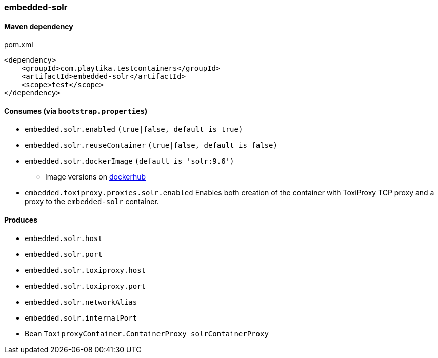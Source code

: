 === embedded-solr

==== Maven dependency

.pom.xml
[source,xml]
----
<dependency>
    <groupId>com.playtika.testcontainers</groupId>
    <artifactId>embedded-solr</artifactId>
    <scope>test</scope>
</dependency>
----

==== Consumes (via `bootstrap.properties`)

* `embedded.solr.enabled` `(true|false, default is true)`
* `embedded.solr.reuseContainer` `(true|false, default is false)`
* `embedded.solr.dockerImage` `(default is 'solr:9.6')`
** Image versions on https://hub.docker.com/_/solr/tags[dockerhub]
* `embedded.toxiproxy.proxies.solr.enabled` Enables both creation of the container with ToxiProxy TCP proxy and a proxy to the `embedded-solr` container.


==== Produces

* `embedded.solr.host`
* `embedded.solr.port`
* `embedded.solr.toxiproxy.host`
* `embedded.solr.toxiproxy.port`
* `embedded.solr.networkAlias`
* `embedded.solr.internalPort`
* Bean `ToxiproxyContainer.ContainerProxy solrContainerProxy`

